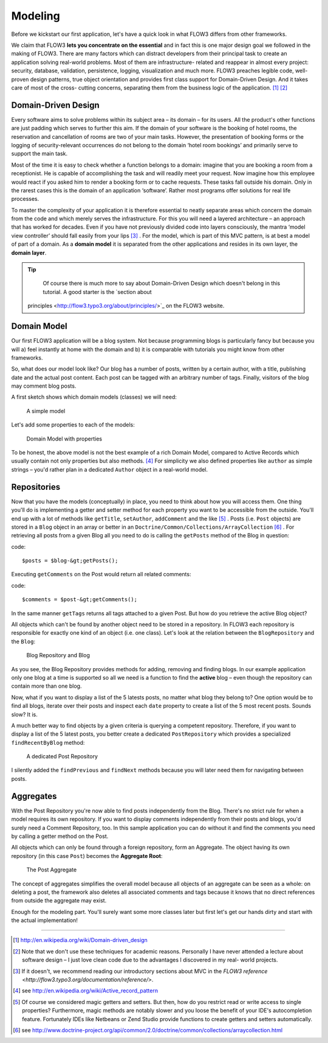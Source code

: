 ========
Modeling
========

Before we kickstart our first application, let's have a quick look in what
FLOW3 differs from other frameworks.

We claim that FLOW3 **lets you concentrate on the essential** and in fact this
is one major design goal we followed in the making of FLOW3. There are many
factors which can distract developers from their principal task to create an
application solving real-world problems. Most of them are infrastructure-
related and reappear in almost every project: security, database, validation,
persistence, logging, visualization and much more. FLOW3 preaches legible code,
well-proven design patterns, true object orientation and provides first class
support for Domain-Driven Design. And it takes care of most of the cross-
cutting concerns, separating them from the business logic of the application. [#]_ [#]_
      
Domain-Driven Design
====================

Every software aims to solve problems within its subject area – its domain –
for its users. All the product's other functions are just padding which serves
to further this aim. If the domain of your software is the booking of hotel
rooms, the reservation and cancellation of rooms are two of your main tasks.
However, the presentation of booking forms or the logging of security-relevant
occurrences do not belong to the domain ‘hotel room bookings’ and primarily
serve to support the main task.

Most of the time it is easy to check whether a function belongs to a domain:
imagine that you are booking a room from a receptionist. He is capable of
accomplishing the task and will readily meet your request. Now imagine how this
employee would react if you asked him to render a booking form or to cache
requests. These tasks fall outside his domain. Only in the rarest cases this is
the domain of an application ‘software’. Rather most programs offer solutions
for real life processes.

To master the complexity of your application it is therefore essential to
neatly separate areas which concern the domain from the code and which merely
serves the infrastructure. For this you will need a layered architecture – an
approach that has worked for decades. Even if you have not previously divided
code into layers consciously, the mantra ‘model view controller’ should fall
easily from your lips [#]_ . For the model, which is part of this MVC pattern,
is at best a model of part of a domain. As a **domain model** it is separated
from the other applications and resides in its own layer, the **domain layer**.

.. tip::
	Of course there is much more to say about Domain-Driven Design which
	doesn't belong in this tutorial. A good starter is the `section about
    principles <http://flow3.typo3.org/about/principles/>`_ on the FLOW3 website.

Domain Model
============

Our first FLOW3 application will be a blog system. Not because programming
blogs is particularly fancy but because you will 
a) feel instantly at home with the domain and 
b) it is comparable with tutorials you might know from other frameworks.

So, what does our model look like? Our blog has a number of posts, written by a
certain author, with a title, publishing date and the actual post content. Each
post can be tagged with an arbitrary number of tags. Finally, visitors of the
blog may comment blog posts.

A first sketch shows which domain models (classes) we will need:

.. figure:: ../Images/GettingStarted/DomainModel-1.png

	A simple model
	
Let's add some properties to each of the models:

.. figure:: ../Images/GettingStarted/DomainModel-2.png

	Domain Model with properties
	

To be honest, the above model is not the best example of a rich Domain Model,
compared to Active Records which usually contain not only properties but also
methods. [#]_ For simplicity we also defined properties like ``author`` as simple
strings – you'd rather plan in a dedicated ``Author`` object in a real-world model.

Repositories
============

Now that you have the models (conceptually) in place, you need to think about
how you will access them. One thing you'll do is implementing a getter and
setter method for each property you want to be accessible from the outside.
You'll end up with a lot of methods like ``getTitle``, ``setAuthor``,
``addComment`` and the like [#]_ . Posts (i.e. ``Post`` objects) are stored in
a ``Blog`` object in an array or better in an
``Doctrine/Common/Collections/ArrayCollection`` [#]_ . For retrieving all posts
from a given Blog all you need to do is calling the ``getPosts`` method of the
Blog in question:

code::
	
	$posts = $blog-&gt;getPosts();

Executing ``getComments`` on the Post would return all related comments:

code::

	$comments = $post-&gt;getComments();

In the same manner ``getTags`` returns all tags attached to a given Post. But
how do you retrieve the active Blog object?

All objects which can't be found by another object need to be stored in a
repository. In FLOW3 each repository is responsible for exactly one kind of an
object (i.e. one class). Let's look at the relation between the ``BlogRepository``
and the ``Blog``:

.. figure:: ../Images/GettingStarted/DomainModel-3.png

	Blog Repository and Blog


As you see, the Blog Repository provides methods for adding, removing and
finding blogs. In our example application only one blog at a time is supported
so all we need is a function to find the **active** blog – even though the
repository can contain more than one blog.
    
Now, what if you want to display a list of the 5 latests posts, no matter what
blog they belong to? One option would be to find all blogs, iterate over their
posts and inspect each ``date`` property to create a list of the 5 most recent
posts. Sounds slow? It is.

A much better way to find objects by a given criteria is querying a competent
repository. Therefore, if you want to display a list of the 5 latest posts, you
better create a dedicated ``PostRepository`` which provides a specialized
``findRecentByBlog`` method:

.. figure:: ../Images/GettingStarted/DomainModel-4.png

	A dedicated Post Repository


I silently added the ``findPrevious`` and ``findNext`` methods because you will
later need them for navigating between posts.

Aggregates
==========

With the Post Repository you're now able to find posts independently from the
Blog. There's no strict rule for when a model requires its own repository. If
you want to display comments independently from their posts and blogs, you'd
surely need a Comment Repository, too. In this sample application you can do
without it and find the comments you need by calling a getter method on
the Post.

All objects which can only be found through a foreign repository, form an
Aggregate. The object having its own repository (in this case ``Post``) becomes
the **Aggregate Root**:

.. figure:: ../Images/GettingStarted/DomainModel-5.png

	The Post Aggregate


The concept of aggregates simplifies the overall model because all objects of
an aggregate can be seen as a whole: on deleting a post, the framework also
deletes all associated comments and tags because it knows that no direct
references from outside the aggregate may exist.

Enough for the modeling part. You'll surely want some more classes later but
first let's get our hands dirty and start with the actual implementation!

-----

.. [#] 	http://en.wikipedia.org/wiki/Domain-driven_design
.. [#] 	Note that we don't use these techniques for academic reasons.
		Personally I have never attended a lecture about software design – I
		just love clean code due to the advantages I discovered in my real-
		world projects.
.. [#]	If it doesn't, we recommend reading our introductory sections about MVC
		in the `FLOW3 reference <http://flow3.typo3.org/documentation/reference/>`.
.. [#]	see http://en.wikipedia.org/wiki/Active_record_pattern
.. [#]	Of course we considered magic getters and setters. But then, how do you
		restrict read or write access to single properties?
		Furthermore, magic methods are notably slower and you loose the benefit
		of your IDE's autocompletion feature. Fortunately IDEs like Netbeans or
		Zend Studio provide functions to create getters and
		setters automatically.
.. [#]	see http://www.doctrine-project.org/api/common/2.0/doctrine/common/collections/arraycollection.html